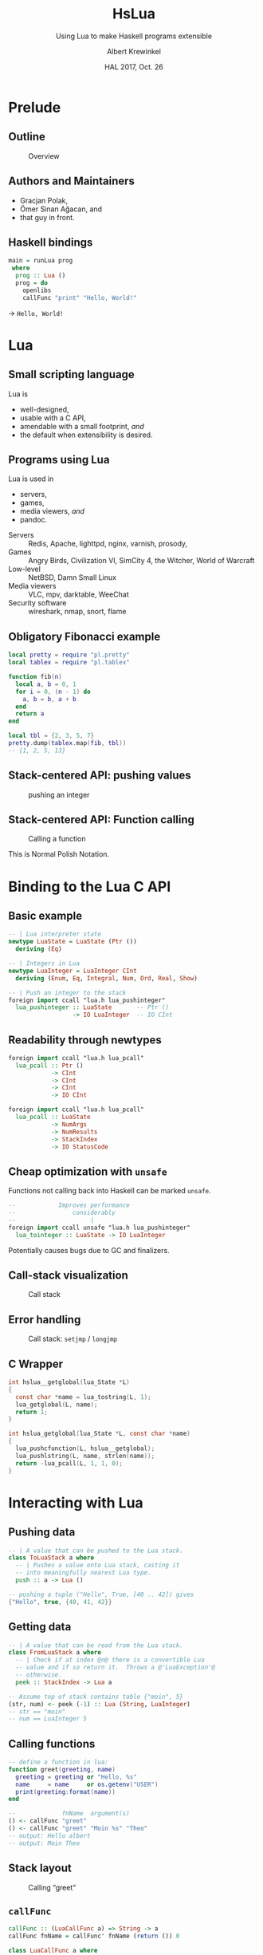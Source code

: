 #+TITLE: HsLua
#+SUBTITLE: Using Lua to make Haskell programs extensible
#+INSTITUTE: @@latex:\includegraphics[width=0.15\textwidth,height=0.15\textwidth]{images/fti.jpg}@@
#+AUTHOR: Albert Krewinkel
#+DATE: HAL 2017, Oct. 26
#+OPTIONS: ':t todo:nil

*  Prelude
** Outline
   #+NAME: venn-hslua
   #+CAPTION: Overview
   [[file:images/venn-hslua.svg]]
** Authors and Maintainers
   - Gracjan Polak,
   - Ömer Sinan Ağacan, and
   - that guy in front.
** Haskell bindings
   #+BEGIN_SRC haskell
   main = runLua prog
    where
     prog :: Lua ()
     prog = do
       openlibs
       callFunc "print" "Hello, World!"
   #+END_SRC
   → =Hello, World!=

* Lua
** Small scripting language
   Lua is
   - well-designed,
   - usable with a C API,
   - amendable with a small footprint, /and/
   - the default when extensibility is desired.
** Programs using Lua
   Lua is used in
     - servers,
     - games,
     - media viewers, /and/
     - pandoc.
   #+BEGIN_notes
   - Servers :: Redis, Apache, lighttpd, nginx, varnish, prosody,
   - Games :: Angry Birds, Civilization VI, SimCity 4, the Witcher, World of Warcraft
   - Low-level :: NetBSD, Damn Small Linux
   - Media viewers :: VLC, mpv, darktable, WeeChat
   - Security software :: wireshark, nmap, snort, flame
   #+END_notes
** Obligatory Fibonacci example
   #+BEGIN_SRC lua
   local pretty = require "pl.pretty"
   local tablex = require "pl.tablex"

   function fib(n)
     local a, b = 0, 1
     for i = 0, (n - 1) do
       a, b = b, a + b
     end
     return a
   end

   local tbl = {2, 3, 5, 7}
   pretty.dump(tablex.map(fib, tbl))
   -- {1, 2, 5, 13}
   #+END_SRC
** Stack-centered API: pushing values
   #+NAME: pushinteger-stack
   #+CAPTION: pushing an integer
   #+ATTR_HTML: :width 70%
   [[file:images/pushinteger-stack.svg]]

** Stack-centered API: Function calling
   #+NAME: funcall-stack
   #+CAPTION: Calling a function
   #+ATTR_HTML: :width 70%
   [[file:images/funcall-stack.svg]]

   #+BEGIN_notes
   This is Normal Polish Notation.
   #+END_notes

* TODO Binding to the Lua C API
** Basic example
   #+BEGIN_SRC haskell
   -- | Lua interpreter state
   newtype LuaState = LuaState (Ptr ())
     deriving (Eq)

   -- | Integers in Lua
   newtype LuaInteger = LuaInteger CInt
     deriving (Enum, Eq, Integral, Num, Ord, Real, Show)

   -- | Push an integer to the stack
   foreign import ccall "lua.h lua_pushinteger"
     lua_pushinteger :: LuaState       -- Ptr ()
                     -> IO LuaInteger  -- IO CInt
   #+END_SRC
** Readability through newtypes
   #+BEGIN_SRC haskell
   foreign import ccall "lua.h lua_pcall"
     lua_pcall :: Ptr ()
               -> CInt
               -> CInt
               -> CInt
               -> IO CInt

   foreign import ccall "lua.h lua_pcall"
     lua_pcall :: LuaState
               -> NumArgs
               -> NumResults
               -> StackIndex
               -> IO StatusCode
   #+END_SRC
** Cheap optimization with =unsafe=
   Functions not calling back into Haskell can be marked =unsafe=.
   #+BEGIN_SRC haskell
   --            Improves performance
   --                considerably
   --                     |
   foreign import ccall unsafe "lua.h lua_pushinteger"
     lua_tointeger :: LuaState -> IO LuaInteger
   #+END_SRC
   @@latex:\pause{} @@
   @@latex:\vspace{3em} @@
   @@latex:\alert{\Large@@
   Potentially causes bugs due to GC and finalizers.
   @@latex:}@@
** Call-stack visualization
   #+CAPTION: Call stack
   [[file:images/call-stack.svg]]
** Error handling
   #+CAPTION: Call stack: =setjmp= / =longjmp=
   [[file:images/call-stack-error.svg]]
** C Wrapper
   #+BEGIN_SRC C
   int hslua__getglobal(lua_State *L)
   {
     const char *name = lua_tostring(L, 1);
     lua_getglobal(L, name);
     return 1;
   }

   int hslua_getglobal(lua_State *L, const char *name)
   {
     lua_pushcfunction(L, hslua__getglobal);
     lua_pushlstring(L, name, strlen(name));
     return -lua_pcall(L, 1, 1, 0);
   }
   #+END_SRC
   
** Other Challenges                                                :noexport:
   - Both, Lua and Haskell, have garbage collectors:\\
     → everything must be copied, especially strings.
   - Supported Lua versions differ in their C API:\\
     → wrappers and CPP directives.

* Interacting with Lua
** Pushing data
   #+BEGIN_SRC haskell
   -- | A value that can be pushed to the Lua stack.
   class ToLuaStack a where
     -- | Pushes a value onto Lua stack, casting it 
     -- into meaningfully nearest Lua type.
     push :: a -> Lua ()
   #+END_SRC
   #+BEGIN_SRC lua
   -- pushing a tuple ("Hello", True, [40 .. 42]) gives
   {"Hello", true, {40, 41, 42}}
   #+END_SRC
** Getting data
   #+BEGIN_SRC haskell
   -- | A value that can be read from the Lua stack.
   class FromLuaStack a where
     -- | Check if at index @n@ there is a convertible Lua
     -- value and if so return it.  Throws a @'LuaException'@
     -- otherwise.
     peek :: StackIndex -> Lua a

   -- Assume top of stack contains table {"moin", 5}
   (str, num) <- peek (-1) :: Lua (String, LuaInteger)
   -- str == "moin"
   -- num == LuaInteger 5
   #+END_SRC
** Calling functions
   #+BEGIN_SRC lua
   -- define a function in lua:
   function greet(greeting, name)
     greeting = greeting or "Hello, %s"
     name     = name     or os.getenv("USER")
     print(greeting:format(name))
   end
   #+END_SRC
   #+BEGIN_SRC haskell
   --             fnName  argument(s)
   () <- callFunc "greet"
   () <- callFunc "greet" "Moin %s" "Theo"
   -- output: Hello albert
   -- output: Moin Theo
   #+END_SRC
** Stack layout
   #+NAME: funcall-stack
   #+CAPTION: Calling "greet"
   #+ATTR_HTML: :width 70%
   [[file:images/calling-greet-stack.svg]]
** =callFunc=
   #+BEGIN_SRC haskell
   callFunc :: (LuaCallFunc a) => String -> a
   callFunc fnName = callFunc' fnName (return ()) 0

   class LuaCallFunc a where
     callFunc' :: String -> Lua () -> NumArgs -> a

   -- With greet:
   -- a == String -> String -> Lua ()
   #+END_SRC
** =callFunc'=
   #+BEGIN_SRC haskell
   class LuaCallFunc a where
     callFunc' :: String -> Lua () -> NumArgs -> a
   
   instance (FromLuaStack a) => LuaCallFunc (Lua a) where
     callFunc' fnName pushArgs nargs = do
       getglobal' fnName
       pushArgs
       call nargs 1
       peek (-1) <* pop 1
   
   instance (ToLuaStack a, LuaCallFunc b) => LuaCallFunc (a -> b) where
     callFunc' fnName pushArgs nargs x =
       callFunc' fnName (pushArgs *> push x) (nargs + 1)
   #+END_SRC


* Pandoc Filters
** The universal document converter
   #+NAME: pandoc-formats-diagram
   #+CAPTION: Pandoc conversion paths
   [[file:images/pandoc-formats-diagram.jpg]]
   #+BEGIN_notes
   - From :: Docbook, Docx, EPUB, Haddock, HTML, JSON, LaTeX, Markdown (flavors:
             CommonMark, GitHub, MultiMarkdown, PHP Markdown Extra, strict),
             MediaWiki, Muse, native, ODT, OPML, Org, RST, t2t, Textile,
             TikiWiki, TWiki, and VimWiki.

   - To :: Asciidoc, Beamer, CommonMark, Context, Docbook4, Docbook5, DOCX,
           DokuWiki, DZSlides, EPUB2, EPUB3, FB2, Haddock, HTML4, HTML5, ICML,
           JATS, JSON, LaTeX, groff (man and ms), Markdown (all flavors
           mentioned as above), MediaWiki, Muse, native, ODT, OPML, Org, plain,
           RevealJS, RST, RTF, S5, Slideous, slidy, TEI, Texinfo, Textile, and
           ZimWiki.

   - Via :: Internal document model.
   #+END_notes 
** Document AST: Inlines
   #+BEGIN_SRC haskell
     data Inline
         = Str String
         | Space | SoftBreak | LineBreak
         | Emph [Inline]
         | Strong [Inline]
         | Cite [Citation]  [Inline]
         | Code Attr String
         | Math MathType String
         | RawInline Format String
         | Span Attr [Inline]
         …
   #+END_SRC
** Lua filter
   #+BEGIN_SRC lua
   function Str (elem)
     if elem.text == "{{helloworld}}" then
       return pandoc.Emph {pandoc.Str "Hello, World"}
     end
   end
   #+END_SRC
   Run with
   #+BEGIN_SRC sh
   pandoc --lua-filter=hello-macro.lua input.md
   #+END_SRC
** Advantages
   Why?
   - Easy to use;
   - extendable without Haskell-stack;
   - fully platform independent;
   - no other software required.

* Wrapping up
** Summary and further reading
   - HsLua is great to make your program extensible.
   - Newtypes are awesome.
   - Variadic functions are possible.
   - Wrapping C libraries might require additional C code .

   GitHub organisation: [[https://github.com/hslua]]
